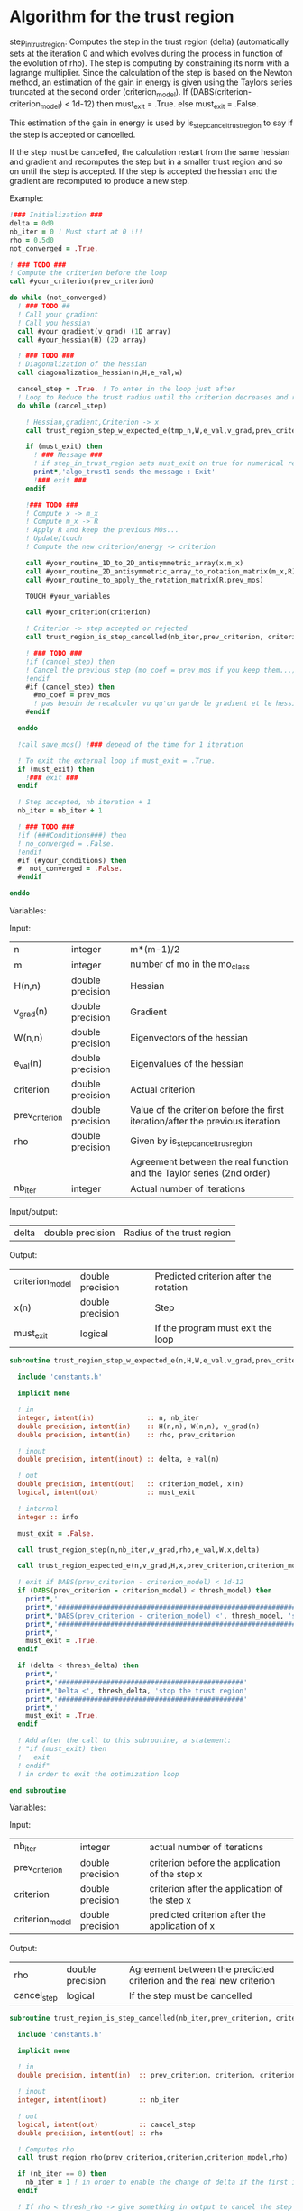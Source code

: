 * Algorithm for the trust region

step_in_trust_region:
Computes the step in the trust region (delta)
(automatically sets at the iteration 0 and which evolves during the
process in function of the evolution of rho). The step is computing by
constraining its norm with a lagrange multiplier.
Since the calculation of the step is based on the Newton method, an
estimation of the gain in energy is given using the Taylors series
truncated at the second order (criterion_model).
If (DABS(criterion-criterion_model) < 1d-12) then 
  must_exit = .True.
else 
  must_exit = .False.

This estimation of the gain in energy is used by
is_step_cancel_trust_region to say if the step is accepted or cancelled. 

If the step must be cancelled, the calculation restart from the same
hessian and gradient and recomputes the step but in a smaller trust
region and so on until the step is accepted. If the step is accepted
the hessian and the gradient are recomputed to produce a new step.

Example:

#+BEGIN_SRC f90 :comments org
  !### Initialization ###
  delta = 0d0
  nb_iter = 0 ! Must start at 0 !!!
  rho = 0.5d0
  not_converged = .True.

  ! ### TODO ###
  ! Compute the criterion before the loop
  call #your_criterion(prev_criterion)

  do while (not_converged)
    ! ### TODO ## 
    ! Call your gradient
    ! Call you hessian
    call #your_gradient(v_grad) (1D array)
    call #your_hessian(H) (2D array) 

    ! ### TODO ###
    ! Diagonalization of the hessian 
    call diagonalization_hessian(n,H,e_val,w)

    cancel_step = .True. ! To enter in the loop just after 
    ! Loop to Reduce the trust radius until the criterion decreases and rho >= thresh_rho
    do while (cancel_step)

      ! Hessian,gradient,Criterion -> x 
      call trust_region_step_w_expected_e(tmp_n,W,e_val,v_grad,prev_criterion,rho,nb_iter,delta,criterion_model,tmp_x,must_exit)

      if (must_exit) then
        ! ### Message ###
        ! if step_in_trust_region sets must_exit on true for numerical reasons
        print*,'algo_trust1 sends the message : Exit'
        !### exit ###
      endif

      !### TODO ###  
      ! Compute x -> m_x
      ! Compute m_x -> R
      ! Apply R and keep the previous MOs...
      ! Update/touch 
      ! Compute the new criterion/energy -> criterion

      call #your_routine_1D_to_2D_antisymmetric_array(x,m_x)
      call #your_routine_2D_antisymmetric_array_to_rotation_matrix(m_x,R)
      call #your_routine_to_apply_the_rotation_matrix(R,prev_mos)

      TOUCH #your_variables
      
      call #your_criterion(criterion)

      ! Criterion -> step accepted or rejected 
      call trust_region_is_step_cancelled(nb_iter,prev_criterion, criterion, criterion_model,rho,cancel_step)

      ! ### TODO ###
      !if (cancel_step) then
      ! Cancel the previous step (mo_coef = prev_mos if you keep them...)
      !endif
      #if (cancel_step) then
        #mo_coef = prev_mos
        ! pas besoin de recalculer vu qu'on garde le gradient et le hessien
      #endif

    enddo

    !call save_mos() !### depend of the time for 1 iteration

    ! To exit the external loop if must_exit = .True.
    if (must_exit) then
      !### exit ###
    endif 

    ! Step accepted, nb iteration + 1
    nb_iter = nb_iter + 1

    ! ### TODO ###
    !if (###Conditions###) then
    ! no_converged = .False.
    !endif
    #if (#your_conditions) then
    #  not_converged = .False.
    #endif

  enddo
#+END_SRC

Variables:

Input:
| n              | integer          | m*(m-1)/2                                                                      |
| m              | integer          | number of mo in the mo_class                                                   |
| H(n,n)         | double precision | Hessian                                                                        |
| v_grad(n)      | double precision | Gradient                                                                       |
| W(n,n)         | double precision | Eigenvectors of the hessian                                                    |
| e_val(n)       | double precision | Eigenvalues of the hessian                                                     |
| criterion      | double precision | Actual criterion                                                               |
| prev_criterion | double precision | Value of the criterion before the first iteration/after the previous iteration |
| rho            | double precision | Given by is_step_cancel_trus_region                                            |
|                |                  | Agreement between the real function and the Taylor series (2nd order)          |
| nb_iter        | integer          | Actual number of iterations                                                    |

Input/output:
| delta           | double precision | Radius of the trust region                                                      |

Output:
| criterion_model | double precision | Predicted criterion after the rotation                                          |
| x(n)            | double precision | Step                                                                            |
| must_exit       | logical          | If the program must exit the loop                                               |

#+BEGIN_SRC f90 :comments org :tangle algo_trust.irp.f
subroutine trust_region_step_w_expected_e(n,H,W,e_val,v_grad,prev_criterion,rho,nb_iter,delta,criterion_model,x,must_exit)

  include 'constants.h'

  implicit none

  ! in
  integer, intent(in)             :: n, nb_iter
  double precision, intent(in)    :: H(n,n), W(n,n), v_grad(n)
  double precision, intent(in)    :: rho, prev_criterion

  ! inout
  double precision, intent(inout) :: delta, e_val(n)

  ! out
  double precision, intent(out)   :: criterion_model, x(n)
  logical, intent(out)            :: must_exit

  ! internal
  integer :: info

  must_exit = .False.
  
  call trust_region_step(n,nb_iter,v_grad,rho,e_val,W,x,delta)

  call trust_region_expected_e(n,v_grad,H,x,prev_criterion,criterion_model)

  ! exit if DABS(prev_criterion - criterion_model) < 1d-12
  if (DABS(prev_criterion - criterion_model) < thresh_model) then
    print*,''
    print*,'###############################################################################'
    print*,'DABS(prev_criterion - criterion_model) <', thresh_model, 'stop the trust region'
    print*,'###############################################################################'
    print*,''
    must_exit = .True.
  endif

  if (delta < thresh_delta) then
    print*,''
    print*,'##############################################'
    print*,'Delta <', thresh_delta, 'stop the trust region'
    print*,'##############################################'
    print*,''
    must_exit = .True.
  endif

  ! Add after the call to this subroutine, a statement:
  ! "if (must_exit) then
  !   exit
  ! endif"
  ! in order to exit the optimization loop

end subroutine
#+END_SRC

Variables:

Input:
| nb_iter         | integer          | actual number of iterations                    |
| prev_criterion  | double precision | criterion before the application of the step x |
| criterion       | double precision | criterion after the application of the step x  |
| criterion_model | double precision | predicted criterion after the application of x |

Output:
| rho         | double precision | Agreement between the predicted criterion and the real new criterion |
| cancel_step | logical          | If the step must be cancelled                                        |

#+BEGIN_SRC f90 :comments org :tangle algo_trust.irp.f
subroutine trust_region_is_step_cancelled(nb_iter,prev_criterion, criterion, criterion_model,rho,cancel_step)

  include 'constants.h'

  implicit none
 
  ! in
  double precision, intent(in)  :: prev_criterion, criterion, criterion_model
  
  ! inout
  integer, intent(inout)        :: nb_iter

  ! out
  logical, intent(out)          :: cancel_step
  double precision, intent(out) :: rho

  ! Computes rho
  call trust_region_rho(prev_criterion,criterion,criterion_model,rho)
  
  if (nb_iter == 0) then
    nb_iter = 1 ! in order to enable the change of delta if the first iteration is cancelled  
  endif

  ! If rho < thresh_rho -> give something in output to cancel the step
  if (rho >= thresh_rho) then !0.1d0) then
     ! The step is accepted
     cancel_step = .False.
  else
     ! The step is rejected
     cancel_step = .True.
     print*, '***********************'
     print*, 'Step cancel : rho <', thresh_rho
     print*, '***********************'
  endif
  
end subroutine
#+END_SRC

** Template for MOs
#+BEGIN_SRC f90 :comments org :tangle trust_region_template_mos.txt
subroutine algo_trust_template(tmp_n, tmp_list_size, tmp_list)

  implicit none

  ! Variables

  ! In
  integer, intent(in) :: tmp_n, tmp_list_size, tmp_list(tmp_list_size)

  ! Out
  ! Rien ou un truc pour savoir si ça c'est bien passé
  
  ! Internal
  double precision, allocatable :: e_val(:), W(:,:), tmp_R(:,:), R(:,:), tmp_x(:), tmp_m_x(:,:)
  double precision, allocatable :: prev_mos(:,:)
  double precision              :: criterion, prev_criterion, criterion_model
  double precision              :: delta, rho
  logical                       :: not_converged, cancel_step, must_exit, enforce_step_cancellation
  integer                       :: nb_iter, info, nb_sub_iter
  integer                       :: i,j,tmp_i,tmp_j

  allocate(W(tmp_n, tmp_n),e_val(tmp_n),tmp_x(tmp_n),tmp_m_x(tmp_list_size, tmp_list_size))
  allocate(tmp_R(tmp_list_size, tmp_list_size), R(mo_num, mo_num))
  allocate(prev_mos(ao_num, mo_num))

  ! Provide the criterion, but unnecessary because it's done 
  ! automatically
  PROVIDE C_PROVIDER H_PROVIDER g_PROVIDER cc_PROVDIDER

  ! Initialization
  delta = 0d0 
  nb_iter = 0 ! Must start at 0 !!!
  rho = 0.5d0 ! Must start at 0.5 
  not_converged = .True. ! Must be true

  ! Compute the criterion before the loop
  prev_criterion = C_PROVIDER

  do while (not_converged)

      print*,''
      print*,'******************'
      print*,'Iteration', nb_iter
      print*,'******************'
      print*,''

      ! The new hessian and gradient are computed at the end of the previous iteration
      ! Diagonalization of the hessian 
      call diagonalization_hessian(tmp_n, H_PROVIDER, e_val, W)

      cancel_step = .True. ! To enter in the loop just after
      nb_sub_iter = 0

      ! Loop to Reduce the trust radius until the criterion decreases and rho >= thresh_rho
      do while (cancel_step)

          print*,'-----------------------------'
          print*,'Iteration:', nb_iter
          print*,'Sub iteration:', nb_sub_iter
          print*,'-----------------------------'

          ! Hessian,gradient,Criterion -> x 
          call trust_region_step_w_expected_e(tmp_n, H_PROVIDER, W, e_val, g_PROVIDER, &
               prev_criterion, rho, nb_iter, delta, criterion_model, tmp_x, must_exit)

          if (must_exit) then
              ! if step_in_trust_region sets must_exit on true for numerical reasons
              print*,'trust_region_step_w_expected_e sent the message : Exit'
              exit
          endif

          ! 1D tmp -> 2D tmp 
          call vec_to_mat_v2(tmp_n, tmp_list_size, tmp_x, tmp_m_x)

          ! Rotation submatrix (square matrix tmp_list_size by tmp_list_size)
          call rotation_matrix(tmp_m_x, tmp_list_size, tmp_R, tmp_list_size, tmp_list_size, info, enforce_step_cancellation)

          if (enforce_step_cancellation) then
            print*, 'Forces the step cancellation, too large error in the rotation matrix'
            rho = 0d0
            cycle
          endif

          ! tmp_R to R, subspace to full space
          call sub_to_full_rotation_matrix(tmp_list_size, tmp_list, tmp_R, R)

          ! Rotation of the MOs
          call apply_mo_rotation(R, prev_mos)

          ! touch mo_coef
          call clear_mo_map ! Only if you are using the bi-electronic integrals
          ! mo_coef becomes valid
          ! And avoid the recomputation of the providers which depend of mo_coef
          TOUCH mo_coef C_PROVIDER H_PROVIDER g_PROVIDER cc_PROVIDER

          ! To update the other parameters if needed
          call update_parameters()

          ! To enforce the program to provide new criterion after the update
          ! of the parameters
          FREE C_PROVIDER
          PROVIDE C_PROVIDER
          criterion = C_PROVIDER

          ! Criterion -> step accepted or rejected 
          call trust_region_is_step_cancelled(nb_iter, prev_criterion, criterion, criterion_model, rho, cancel_step)

          ! Cancellation of the step ?
          if (cancel_step) then
              ! Replacement by the previous MOs
              mo_coef = prev_mos
              ! call save_mos() ! depends of the time for 1 iteration

              ! No need to clear_mo_map since we don't recompute the gradient and the hessian
              ! mo_coef becomes valid
              ! Avoid the recomputation of the providers which depend of mo_coef
              TOUCH mo_coef H_PROVIDER g_PROVIDER C_PROVIDER cc_PROVIDER
          else
              ! The step is accepted:
              ! criterion -> prev criterion

              ! The replacement "criterion -> prev criterion" is already done
              ! in trust_region_rho, so if the criterion does not have a reason
              ! to change, it will change nothing for the criterion and will 
              ! force the program to provide the new hessian, gradient and 
              ! convergence criterion for the next iteration.
              ! But in the case of orbital optimization we diagonalize the CI 
              ! matrix after the "FREE" statement, so the criterion will change
      
              FREE C_PROVIDER H_PROVIDER g_PROVIDER cc_PROVIDER
              PROVIDE C_PROVIDER H_PROVIDER g_PROVIDER cc_PROVIDER
              prev_criterion = C_PROVIDER
              
          endif      

          nb_sub_iter = nb_sub_iter + 1
      enddo

      ! call save_mos() ! depends of the time for 1 iteration

      ! To exit the external loop if must_exit = .True.
      if (must_exit) then
          exit
      endif 

      ! Step accepted, nb iteration + 1
      nb_iter = nb_iter + 1

      ! Provide the convergence criterion
      ! Provide the gradient and the hessian for the next iteration
      PROVIDE cc_PROVIDER

      ! To exit
      if (dabs(cc_PROVIDER) < thresh_opt_max_elem_grad) then
        not_converged = .False.
      endif

      if (nb_iter > optimization_max_nb_iter) then
        not_converged = .False.
      endif

      if (delta < thresh_delta) then
        not_converged = .False.
      endif

  enddo

  ! Save the final MOs
  call save_mos()

  ! Diagonalization of the hessian 
  ! (To see the eigenvalues at the end of the optimization)
  call diagonalization_hessian(tmp_n, H_PROVIDER, e_val, W)
  
  deallocate(e_val, W, tmp_R, R, tmp_x, prev_mos)

end
#+END_SRC

** Cartesian version
#+BEGIN_SRC f90 :comments org :tangle trust_region_template_xyz.txt
subroutine algo_trust_cartesian_template(tmp_n)

  implicit none

  ! Variables

  ! In
  integer, intent(in) :: tmp_n
  
  ! Out
  ! Rien ou un truc pour savoir si ça c'est bien passé
  
  ! Internal
  double precision, allocatable :: e_val(:), W(:,:), tmp_x(:)
  double precision              :: criterion, prev_criterion, criterion_model
  double precision              :: delta, rho
  logical                       :: not_converged, cancel_step, must_exit
  integer                       :: nb_iter, nb_sub_iter
  integer                       :: i,j

  allocate(W(tmp_n, tmp_n),e_val(tmp_n),tmp_x(tmp_n))

  PROVIDE C_PROVIDER X_PROVIDER H_PROVIDER g_PROVIDER

  ! Initialization
  delta = 0d0 
  nb_iter = 0 ! Must start at 0 !!!
  rho = 0.5d0 ! Must start at 0.5 
  not_converged = .True. ! Must be true

  ! Compute the criterion before the loop
  prev_criterion = C_PROVIDER

  do while (not_converged)

      print*,''
      print*,'******************'
      print*,'Iteration', nb_iter
      print*,'******************'
      print*,''

      if (nb_iter > 0) then
        PROVIDE H_PROVIDER g_PROVIDER
      endif

      ! Diagonalization of the hessian 
      call diagonalization_hessian(tmp_n, H_PROVIDER, e_val, W)

      cancel_step = .True. ! To enter in the loop just after
      nb_sub_iter = 0

      ! Loop to Reduce the trust radius until the criterion decreases and rho >= thresh_rho
      do while (cancel_step)

          print*,'-----------------------------'
          print*,'Iteration:', nb_iter
          print*,'Sub iteration:', nb_sub_iter
          print*,'-----------------------------'

          ! Hessian,gradient,Criterion -> x 
          call trust_region_step_w_expected_e(tmp_n, H_PROVIDER, W, e_val, g_PROVIDER, &
               prev_criterion, rho, nb_iter, delta, criterion_model, tmp_x, must_exit)

          if (must_exit) then
              ! if step_in_trust_region sets must_exit on true for numerical reasons
              print*,'trust_region_step_w_expected_e sent the message : Exit'
              exit
          endif

          ! New coordinates, check the sign 
          X_PROVIDER = X_PROVIDER - tmp_x

          ! touch X_PROVIDER
          TOUCH X_PROVIDER H_PROVIDER g_PROVIDER cc_PROVIDER 

          ! To update the other parameters if needed
          call update_parameters()

          ! New criterion
          PROVIDE C_PROVIDER ! Unnecessary
          criterion = C_PROVIDER

          ! Criterion -> step accepted or rejected 
          call trust_region_is_step_cancelled(nb_iter, prev_criterion, criterion, criterion_model, rho, cancel_step)

          ! Cancel the previous step
          if (cancel_step) then
              ! Replacement by the previous coordinates, check the sign 
              X_PROVIDER = X_PROVIDER + tmp_x

              ! Avoid the recomputation of the hessian and the gradient
              TOUCH X_PROVIDER H_PROVIDER g_PROVIDER C_PROVIDER cc_PROVIDER
          endif      

          nb_sub_iter = nb_sub_iter + 1
      enddo

      ! To exit the external loop if must_exit = .True.
      if (must_exit) then
          exit
      endif 

      ! Step accepted, nb iteration + 1
      nb_iter = nb_iter + 1

      PROVIDE cc_PROVIDER

      ! To exit
      if (dabs(cc_PROVIDER) < thresh_opt_max_elem_grad) then
        not_converged = .False.
      endif

      if (nb_iter > optimization_max_nb_iter) then
        not_converged = .False.
      endif

      if (delta < thresh_delta) then
        not_converged = .False.
      endif

  enddo
  
 deallocate(e_val, W, tmp_x)

end
#+END_SRC

** Script template
#+BEGIN_SRC bash :tangle script_template_mos.sh
#!/bin/bash

your_file=

your_C_PROVIDER=
your_H_PROVIDER=
your_g_PROVIDER=
your_cc_PROVIDER=

sed "s/C_PROVIDER/$your_C_PROVIDER/g" trust_region_template_mos.txt > $your_file
sed -i "s/H_PROVIDER/$your_H_PROVIDER/g" $your_file
sed -i "s/g_PROVIDER/$your_g_PROVIDER/g" $your_file
sed -i "s/cc_PROVIDER/$your_cc_PROVIDER/g" $your_file
#+END_SRC

#+BEGIN_SRC bash :tangle script_template_xyz.sh
#!/bin/bash

your_file=

your_C_PROVIDER=
your_X_PROVIDER=
your_H_PROVIDER=
your_g_PROVIDER=
your_cc_PROVIDER=

sed "s/C_PROVIDER/$your_C_PROVIDER/g" trust_region_template_xyz.txt > $your_file
sed -i "s/X_PROVIDER/$your_X_PROVIDER/g" $your_file
sed -i "s/H_PROVIDER/$your_H_PROVIDER/g" $your_file
sed -i "s/g_PROVIDER/$your_g_PROVIDER/g" $your_file
sed -i "s/cc_PROVIDER/$your_cc_PROVIDER/g" $your_file
#+END_SRC

